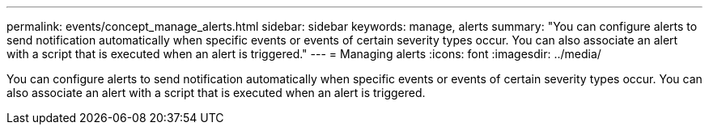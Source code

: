 ---
permalink: events/concept_manage_alerts.html
sidebar: sidebar
keywords: manage, alerts
summary: "You can configure alerts to send notification automatically when specific events or events of certain severity types occur. You can also associate an alert with a script that is executed when an alert is triggered."
---
= Managing alerts
:icons: font
:imagesdir: ../media/

[.lead]
You can configure alerts to send notification automatically when specific events or events of certain severity types occur. You can also associate an alert with a script that is executed when an alert is triggered.
